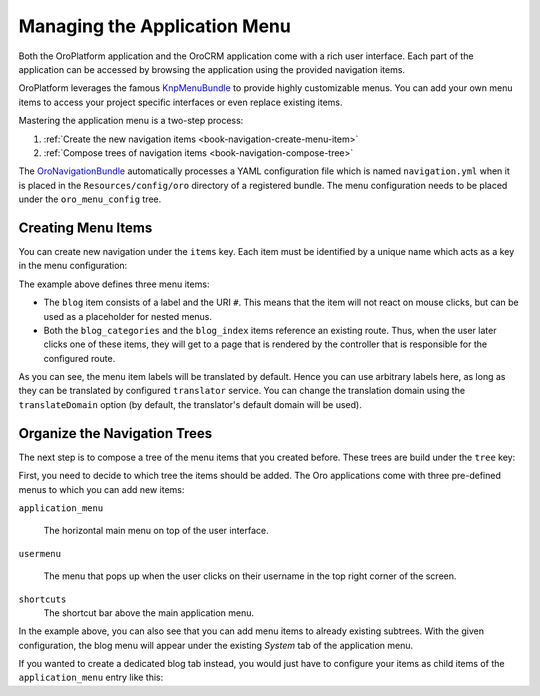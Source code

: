 .. _doc-managing-app-menu:

Managing the Application Menu
=============================

Both the OroPlatform application and the OroCRM application come with a rich user interface. Each
part of the application can be accessed by browsing the application using the provided navigation
items.

OroPlatform leverages the famous `KnpMenuBundle`_ to provide highly customizable menus. You
can add your own menu items to access your project specific interfaces or even replace existing
items.

Mastering the application menu is a two-step process:

#. :ref:`Create the new navigation items <book-navigation-create-menu-item>`
#. :ref:`Compose trees of navigation items <book-navigation-compose-tree>`

The `OroNavigationBundle`_ automatically processes a YAML configuration file which is named
``navigation.yml`` when it is placed in the ``Resources/config/oro`` directory of a registered bundle.
The menu configuration needs to be placed under the ``oro_menu_config`` tree.

.. _book-navigation-create-menu-item:

Creating Menu Items
-------------------

You can create new navigation under the ``items`` key. Each item must be identified by a unique
name which acts as a key in the menu configuration:

.. code-block:: yaml
    :linenos:

    # src/Acme/DemoBundle/Resources/config/oro/navigation.yml
    menu_config:
        items:
            blog:
                label: acme_demo.menu.blog
                uri: '#'
            blog_categories:
                label: acme_demo.menu.blog_categories
                route: acme_demo.blog_categories
            blog_index:
                label: acme_demo.menu.blog_overview
                route: acme_demo.blog_index

The example above defines three menu items:

* The ``blog`` item consists of a label and the URI ``#``. This means that the item will not react
  on mouse clicks, but can be used as a placeholder for nested menus.

* Both the ``blog_categories`` and the ``blog_index`` items reference an existing route. Thus, when
  the user later clicks one of these items, they will get to a page that is rendered by the
  controller that is responsible for the configured route.

As you can see, the menu item labels will be translated by default. Hence you can use arbitrary
labels here, as long as they can be translated by configured ``translator`` service. You can change
the translation domain using the ``translateDomain`` option (by default, the translator's default
domain will be used).

.. _book-navigation-compose-tree:

Organize the Navigation Trees
-----------------------------

The next step is to compose a tree of the menu items that you created before. These trees are
build under the ``tree`` key:

.. code-block:: yaml
    :linenos:

    # src/Acme/DemoBundle/Resources/config/oro/navigation.yml
    menu_config:
        tree:
            application_menu:
                children:
                    system_tab:
                        children:
                            blog:
                                children:
                                    blog_categories: ~
                                    blog_index: ~

First, you need to decide to which tree the items should be added. The Oro applications come with
three pre-defined menus to which you can add new items:

``application_menu``

    The horizontal main menu on top of the user interface.

``usermenu``

    The menu that pops up when the user clicks on their username in the top right corner of the
    screen.

``shortcuts``
    The shortcut bar above the main application menu.

In the example above, you can also see that you can add menu items to already existing subtrees.
With the given configuration, the blog menu will appear under the existing *System* tab of the
application menu.

If you wanted to create a dedicated blog tab instead, you would just have to configure your items
as child items of the ``application_menu`` entry like this:

.. code-block:: yaml
    :linenos:

    # src/Acme/DemoBundle/Resources/config/oro/navigation.yml
    menu_config:
        tree:
            application_menu:
                children:
                    blog:
                        children:
                            blog_categories: ~
                            blog_index: ~

.. _`KnpMenuBundle`: https://github.com/KnpLabs/KnpMenuBundle
.. _`OroNavigationBundle`: https://github.com/orocrm/platform/tree/master/src/Oro/Bundle/NavigationBundle
